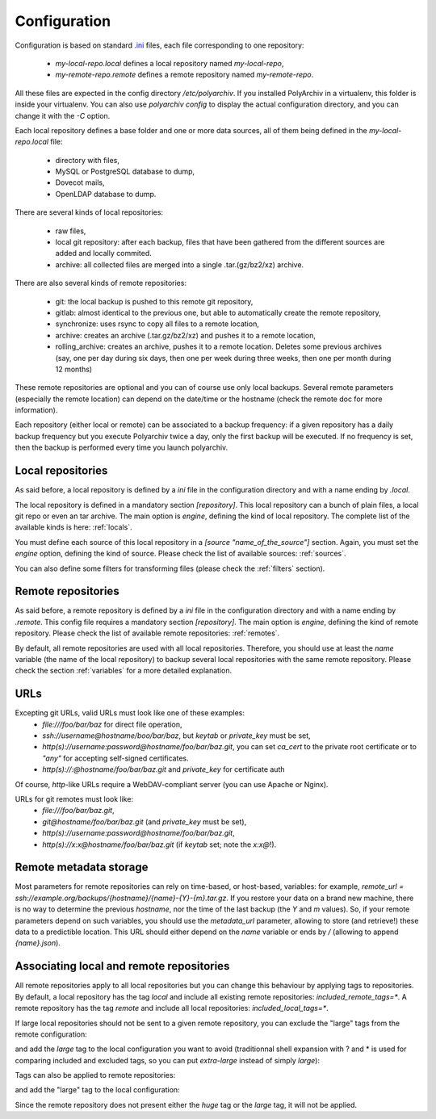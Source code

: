 Configuration
=============

Configuration is based on standard `.ini <https://docs.python.org/3/library/configparser.html>`_ files, each file corresponding to one repository:

  * `my-local-repo.local` defines a local repository named `my-local-repo`,
  * `my-remote-repo.remote` defines a remote repository named `my-remote-repo`.

All these files are expected in the config directory `/etc/polyarchiv`. If you installed PolyArchiv in a virtualenv, this folder
is inside your virtualenv. You can also use `polyarchiv config` to display the actual configuration directory, and you can change it with
the `-C` option.


Each local repository defines a base folder and one or more data sources, all of them being defined in the `my-local-repo.local` file:

  * directory with files,
  * MySQL or PostgreSQL database to dump,
  * Dovecot mails,
  * OpenLDAP database to dump.

There are several kinds of local repositories:

  * raw files,
  * local git repository: after each backup, files that have been gathered from the different sources are added and locally commited.
  * archive: all collected files are merged into a single .tar.(gz/bz2/xz) archive.

There are also several kinds of remote repositories:

  * git: the local backup is pushed to this remote git repository,
  * gitlab: almost identical to the previous one, but able to automatically create the remote repository,
  * synchronize: uses rsync to copy all files to a remote location,
  * archive: creates an archive (.tar.gz/bz2/xz) and pushes it to a remote location,
  * rolling_archive: creates an archive, pushes it to a remote location. Deletes some previous archives
    (say, one per day during six days, then one per week during three weeks, then one per month during 12 months)

These remote repositories are optional and you can of course use only local backups.
Several remote parameters (especially the remote location) can depend on the date/time or the hostname (check the remote doc for more information).

Each repository (either local or remote) can be associated to a backup frequency:
if a given repository has a daily backup frequency but you execute Polyarchiv twice a day, only the first backup will be executed.
If no frequency is set, then the backup is performed every time you launch polyarchiv.

Local repositories
------------------

As said before, a local repository is defined by a `ini` file in the configuration directory and with a name ending by `.local`.

The local repository is defined in a mandatory section `[repository]`. This local repository can a bunch of plain files, a local git repo or even an tar archive.
The main option is `engine`, defining the kind of local repository. The complete list of the available kinds is here: :ref:`locals`.

You must define each source of this local repository in a `[source "name_of_the_source"]` section.
Again, you must set the `engine` option, defining the kind of source. Please check the list of available sources: :ref:`sources`.

You can also define some filters for transforming files (please check the :ref:`filters` section).

.. code-block::  ini
  :caption: /etc/polyarchiv/my-local.local

  [repository]
  engine=git
  local_path=/tmp/local
  local_tags=local
  included_remote_tags=*
  excluded_remote_tags=
  frequency=daily

  [source "source_1"]
  engine=postgressql
  host=localhost
  port=5432
  user=test
  password=testtest
  database=testdb
  destination_path=./postgres.sql

  [source "source_2"]
  engine=mysql
  host=localhost
  port=3306
  user=test
  password=testtest
  database=testdb
  destination_path=./mysql.sql

  [source "source_3"]
  engine=rsync
  source_path=/tmp/source/files
  destination_path=./files

Remote repositories
-------------------

As said before, a remote repository is defined by a `ini` file in the configuration directory and with a name ending by `.remote`.
This config file requires a mandatory section `[repository]`.
The main option is `engine`, defining the kind of remote repository. Please check the list of available remote repositories: :ref:`remotes`.

By default, all remote repositories are used with all local repositories. Therefore, you should use at least the `name`
variable (the  name of the local repository) to backup several local repositories with the same remote repository.
Please check the section :ref:`variables` for a more detailed explanation.

URLs
----

Excepting git URLs, valid URLs must look like one of these examples:
  * `file:///foo/bar/baz` for direct file operation,
  * `ssh://username@hostname/boo/bar/baz`, but `keytab` or `private_key` must be set,
  * `http(s)://username:password@hostname/foo/bar/baz.git`, you can set `ca_cert` to the private root certificate or to `"any"` for accepting self-signed certificates.
  * `http(s)://:@hostname/foo/bar/baz.git` and `private_key` for certificate auth

Of course, `http`-like URLs require a WebDAV-compliant server (you can use Apache or Nginx).

URLs for git remotes must look like:
  * `file:///foo/bar/baz.git`,
  * `git@hostname/foo/bar/baz.git` (and `private_key` must be set),
  * `http(s)://username:password@hostname/foo/bar/baz.git`,
  * `http(s)://x:x@hostname/foo/bar/baz.git` (if `keytab` set; note the `x:x@`!).

.. _remote_metadata:

Remote metadata storage
-----------------------

Most parameters for remote repositories can rely on time-based, or host-based, variables: for example,
`remote_url = ssh://example.org/backups/{hostname}/{name}-{Y}-{m}.tar.gz`.
If you restore your data on a brand new machine, there is no way to determine the previous `hostname`, nor
the time of the last backup (the `Y` and `m` values).
So, if your remote parameters depend on such variables, you should use the `metadata_url` parameter, allowing to
store (and retrieve!) these data to a predictible location.
This URL should either depend on the `name` variable or ends by `/` (allowing to append `{name}.json`).

Associating local and remote repositories
-----------------------------------------

All remote repositories apply to all local repositories but you can change this behaviour by applying tags to repositories.
By default, a local repository has the tag `local` and include all existing remote repositories: `included_remote_tags=*`.
A remote repository has the tag `remote` and include all local repositories: `included_local_tags=*`.

If large local repositories should not be sent to a given remote repository, you can exclude the "large" tags from the remote configuration:

.. code-block::  ini
  :caption: /etc/polyarchiv/my-remote.remote
  :name: tags1:/etc/polyarchiv/my-remote.remote

  [repository]
  engine=git
  excluded_local_tags=*large,huge

and add the `large` tag to the local configuration you want to avoid
(traditionnal shell expansion with ? and * is used for comparing included and excluded tags, so you can put `extra-large`
instead of simply `large`):

.. code-block:: ini
  :caption: /etc/polyarchiv/my-local.local
  :name: tags1:/etc/polyarchiv/my-local.local

  [repository]
  engine=git
  local_path=/tmp/local
  local_tags=local,extra-large


Tags can also be applied to remote repositories:

.. code-block:: ini
  :caption: /etc/polyarchiv/my-remote.remote
  :name: tags:/etc/polyarchiv/my-remote.remote

  [repository]
  engine=git
  remote_tags=small-only

and add the "large" tag to the local configuration:

.. code-block::  ini
  :caption: /etc/polyarchiv/my-local.local
  :name: tags:/etc/polyarchiv/my-local.local

  [repository]
  engine=git
  local_path=/tmp/local
  included_remote_tags=huge,large

Since the remote repository does not present either the `huge` tag or the `large` tag, it will not be applied.
